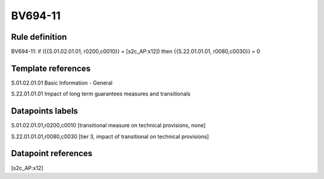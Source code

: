 ========
BV694-11
========

Rule definition
---------------

BV694-11: if ({{S.01.02.01.01, r0200,c0010}} = [s2c_AP:x12]) then {{S.22.01.01.01, r0080,c0030}} = 0


Template references
-------------------

S.01.02.01.01 Basic Information - General

S.22.01.01.01 Impact of long term guarantees measures and transitionals


Datapoints labels
-----------------

S.01.02.01.01,r0200,c0010 [transitional measure on technical provisions, none]

S.22.01.01.01,r0080,c0030 [tier 3, impact of transitional on technical provisions]



Datapoint references
--------------------

[s2c_AP:x12]